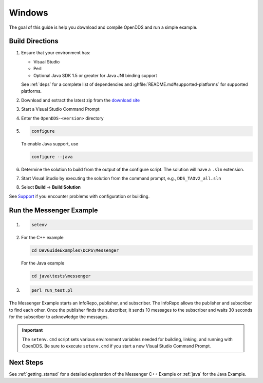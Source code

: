 #######
Windows
#######

The goal of this guide is help you download and compile OpenDDS and run a simple example.

****************
Build Directions
****************

#. Ensure that your environment has:

   * Visual Studio
   * Perl
   * Optional Java SDK 1.5 or greater for Java JNI binding support

   See :ref:`deps` for a complete list of dependencies and :ghfile:`README.md#supported-platforms` for supported platforms.

#. Download and extract the latest zip from the `download site <https://github.com/OpenDDS/OpenDDS/releases/latest/>`__

#. Start a Visual Studio Command Prompt

#. Enter the ``OpenDDS-<version>`` directory

#. .. code-block:: batch

      configure

   To enable Java support, use

   .. code-block:: batch

      configure --java

#. Determine the solution to build from the output of the configure script.  The solution will have a ``.sln`` extension.

#. Start Visual Studio by executing the solution from the command prompt, e.g., ``DDS_TAOv2_all.sln``

#. Select **Build** -> **Build Solution**

See `Support <https://opendds.org/support.html>`__ if you encounter problems with configuration or building.

*************************
Run the Messenger Example
*************************

#. .. code-block:: batch

      setenv

#. For the C++ example

   .. code-block:: batch

      cd DevGuideExamples\DCPS\Messenger

   For the Java example

   .. code-block:: batch

      cd java\tests\messenger

#. .. code-block:: batch

      perl run_test.pl

The Messenger Example starts an InfoRepo, publisher, and subscriber.
The InfoRepo allows the publisher and subscriber to find each other.
Once the publisher finds the subscriber, it sends 10 messages to the subscriber and waits 30 seconds for the subscriber to acknowledge the messages.

.. important::

   The ``setenv.cmd`` script sets various environment variables needed for building, linking, and running with OpenDDS.
   Be sure to execute ``setenv.cmd`` if you start a new Visual Studio Command Prompt.

**********
Next Steps
**********

See :ref:`getting_started` for a detailed explanation of the Messenger C++ Example or :ref:`java` for the Java Example.
